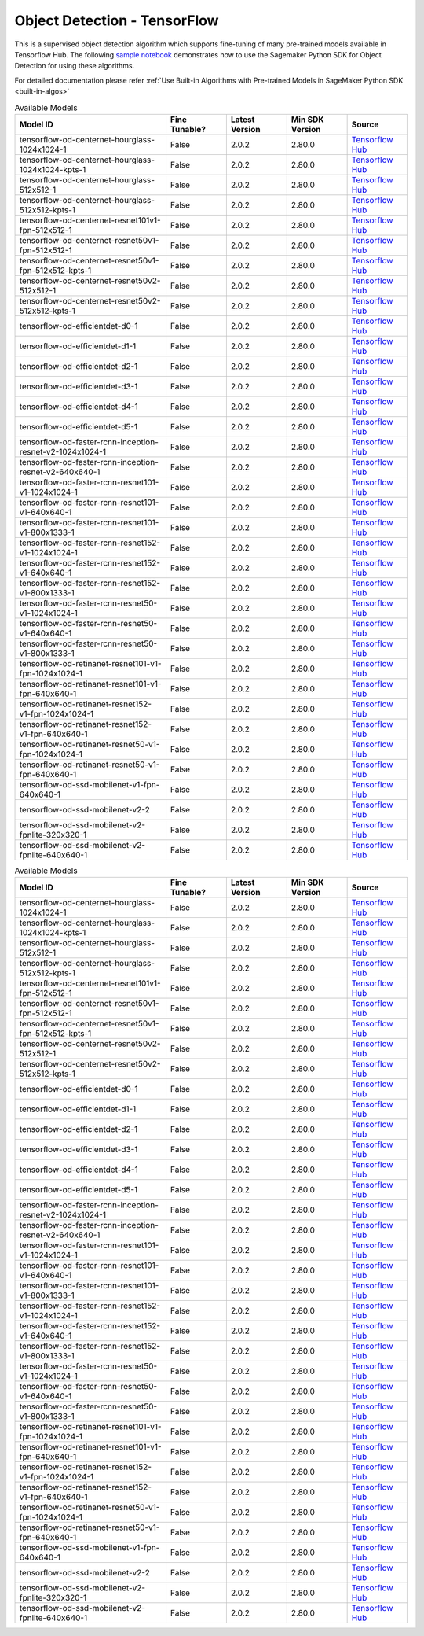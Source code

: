 ###############################
Object Detection - TensorFlow
###############################

This is a supervised object detection algorithm which supports fine-tuning of many pre-trained models available in Tensorflow Hub. The following
`sample notebook <https://github.com/aws/amazon-sagemaker-examples/blob/main/introduction_to_amazon_algorithms/jumpstart_object_detection/Amazon_JumpStart_Object_Detection.ipynb>`__
demonstrates how to use the Sagemaker Python SDK for Object Detection for using these algorithms.

For detailed documentation please refer :ref:`Use Built-in Algorithms with Pre-trained Models in SageMaker Python SDK <built-in-algos>`

.. list-table:: Available Models
   :widths: 50 20 20 20 20
   :header-rows: 1
   :class: datatable

   * - Model ID
     - Fine Tunable?
     - Latest Version
     - Min SDK Version
     - Source
   * - tensorflow-od-centernet-hourglass-1024x1024-1
     - False
     - 2.0.2
     - 2.80.0
     - `Tensorflow Hub <https://tfhub.dev/tensorflow/centernet/hourglass_1024x1024/1>`__
   * - tensorflow-od-centernet-hourglass-1024x1024-kpts-1
     - False
     - 2.0.2
     - 2.80.0
     - `Tensorflow Hub <https://tfhub.dev/tensorflow/centernet/hourglass_1024x1024_kpts/1>`__
   * - tensorflow-od-centernet-hourglass-512x512-1
     - False
     - 2.0.2
     - 2.80.0
     - `Tensorflow Hub <https://tfhub.dev/tensorflow/centernet/hourglass_512x512/1>`__
   * - tensorflow-od-centernet-hourglass-512x512-kpts-1
     - False
     - 2.0.2
     - 2.80.0
     - `Tensorflow Hub <https://tfhub.dev/tensorflow/centernet/hourglass_512x512_kpts/1>`__
   * - tensorflow-od-centernet-resnet101v1-fpn-512x512-1
     - False
     - 2.0.2
     - 2.80.0
     - `Tensorflow Hub <https://tfhub.dev/tensorflow/centernet/resnet101v1_fpn_512x512/1>`__
   * - tensorflow-od-centernet-resnet50v1-fpn-512x512-1
     - False
     - 2.0.2
     - 2.80.0
     - `Tensorflow Hub <https://tfhub.dev/tensorflow/centernet/resnet50v1_fpn_512x512/1>`__
   * - tensorflow-od-centernet-resnet50v1-fpn-512x512-kpts-1
     - False
     - 2.0.2
     - 2.80.0
     - `Tensorflow Hub <https://tfhub.dev/tensorflow/centernet/resnet50v1_fpn_512x512_kpts/1>`__
   * - tensorflow-od-centernet-resnet50v2-512x512-1
     - False
     - 2.0.2
     - 2.80.0
     - `Tensorflow Hub <https://tfhub.dev/tensorflow/centernet/resnet50v2_512x512/1>`__
   * - tensorflow-od-centernet-resnet50v2-512x512-kpts-1
     - False
     - 2.0.2
     - 2.80.0
     - `Tensorflow Hub <https://tfhub.dev/tensorflow/centernet/resnet50v2_512x512_kpts/1>`__
   * - tensorflow-od-efficientdet-d0-1
     - False
     - 2.0.2
     - 2.80.0
     - `Tensorflow Hub <https://tfhub.dev/tensorflow/efficientdet/d0/1>`__
   * - tensorflow-od-efficientdet-d1-1
     - False
     - 2.0.2
     - 2.80.0
     - `Tensorflow Hub <https://tfhub.dev/tensorflow/efficientdet/d1/1>`__
   * - tensorflow-od-efficientdet-d2-1
     - False
     - 2.0.2
     - 2.80.0
     - `Tensorflow Hub <https://tfhub.dev/tensorflow/efficientdet/d2/1>`__
   * - tensorflow-od-efficientdet-d3-1
     - False
     - 2.0.2
     - 2.80.0
     - `Tensorflow Hub <https://tfhub.dev/tensorflow/efficientdet/d3/1>`__
   * - tensorflow-od-efficientdet-d4-1
     - False
     - 2.0.2
     - 2.80.0
     - `Tensorflow Hub <https://tfhub.dev/tensorflow/efficientdet/d4/1>`__
   * - tensorflow-od-efficientdet-d5-1
     - False
     - 2.0.2
     - 2.80.0
     - `Tensorflow Hub <https://tfhub.dev/tensorflow/efficientdet/d5/1>`__
   * - tensorflow-od-faster-rcnn-inception-resnet-v2-1024x1024-1
     - False
     - 2.0.2
     - 2.80.0
     - `Tensorflow Hub <https://tfhub.dev/tensorflow/faster_rcnn/inception_resnet_v2_1024x1024/1>`__
   * - tensorflow-od-faster-rcnn-inception-resnet-v2-640x640-1
     - False
     - 2.0.2
     - 2.80.0
     - `Tensorflow Hub <https://tfhub.dev/tensorflow/faster_rcnn/inception_resnet_v2_640x640/1>`__
   * - tensorflow-od-faster-rcnn-resnet101-v1-1024x1024-1
     - False
     - 2.0.2
     - 2.80.0
     - `Tensorflow Hub <https://tfhub.dev/tensorflow/faster_rcnn/resnet101_v1_1024x1024/1>`__
   * - tensorflow-od-faster-rcnn-resnet101-v1-640x640-1
     - False
     - 2.0.2
     - 2.80.0
     - `Tensorflow Hub <https://tfhub.dev/tensorflow/faster_rcnn/resnet101_v1_640x640/1>`__
   * - tensorflow-od-faster-rcnn-resnet101-v1-800x1333-1
     - False
     - 2.0.2
     - 2.80.0
     - `Tensorflow Hub <https://tfhub.dev/tensorflow/faster_rcnn/resnet101_v1_800x1333/1>`__
   * - tensorflow-od-faster-rcnn-resnet152-v1-1024x1024-1
     - False
     - 2.0.2
     - 2.80.0
     - `Tensorflow Hub <https://tfhub.dev/tensorflow/faster_rcnn/resnet152_v1_1024x1024/1>`__
   * - tensorflow-od-faster-rcnn-resnet152-v1-640x640-1
     - False
     - 2.0.2
     - 2.80.0
     - `Tensorflow Hub <https://tfhub.dev/tensorflow/faster_rcnn/resnet152_v1_640x640/1>`__
   * - tensorflow-od-faster-rcnn-resnet152-v1-800x1333-1
     - False
     - 2.0.2
     - 2.80.0
     - `Tensorflow Hub <https://tfhub.dev/tensorflow/faster_rcnn/resnet152_v1_800x1333/1>`__
   * - tensorflow-od-faster-rcnn-resnet50-v1-1024x1024-1
     - False
     - 2.0.2
     - 2.80.0
     - `Tensorflow Hub <https://tfhub.dev/tensorflow/faster_rcnn/resnet50_v1_1024x1024/1>`__
   * - tensorflow-od-faster-rcnn-resnet50-v1-640x640-1
     - False
     - 2.0.2
     - 2.80.0
     - `Tensorflow Hub <https://tfhub.dev/tensorflow/faster_rcnn/resnet50_v1_640x640/1>`__
   * - tensorflow-od-faster-rcnn-resnet50-v1-800x1333-1
     - False
     - 2.0.2
     - 2.80.0
     - `Tensorflow Hub <https://tfhub.dev/tensorflow/faster_rcnn/resnet50_v1_800x1333/1>`__
   * - tensorflow-od-retinanet-resnet101-v1-fpn-1024x1024-1
     - False
     - 2.0.2
     - 2.80.0
     - `Tensorflow Hub <https://tfhub.dev/tensorflow/retinanet/resnet101_v1_fpn_1024x1024/1>`__
   * - tensorflow-od-retinanet-resnet101-v1-fpn-640x640-1
     - False
     - 2.0.2
     - 2.80.0
     - `Tensorflow Hub <https://tfhub.dev/tensorflow/retinanet/resnet101_v1_fpn_640x640/1>`__
   * - tensorflow-od-retinanet-resnet152-v1-fpn-1024x1024-1
     - False
     - 2.0.2
     - 2.80.0
     - `Tensorflow Hub <https://tfhub.dev/tensorflow/retinanet/resnet152_v1_fpn_1024x1024/1>`__
   * - tensorflow-od-retinanet-resnet152-v1-fpn-640x640-1
     - False
     - 2.0.2
     - 2.80.0
     - `Tensorflow Hub <https://tfhub.dev/tensorflow/retinanet/resnet152_v1_fpn_640x640/1>`__
   * - tensorflow-od-retinanet-resnet50-v1-fpn-1024x1024-1
     - False
     - 2.0.2
     - 2.80.0
     - `Tensorflow Hub <https://tfhub.dev/tensorflow/retinanet/resnet50_v1_fpn_1024x1024/1>`__
   * - tensorflow-od-retinanet-resnet50-v1-fpn-640x640-1
     - False
     - 2.0.2
     - 2.80.0
     - `Tensorflow Hub <https://tfhub.dev/tensorflow/retinanet/resnet50_v1_fpn_640x640/1>`__
   * - tensorflow-od-ssd-mobilenet-v1-fpn-640x640-1
     - False
     - 2.0.2
     - 2.80.0
     - `Tensorflow Hub <https://tfhub.dev/tensorflow/ssd_mobilenet_v1/fpn_640x640/1>`__
   * - tensorflow-od-ssd-mobilenet-v2-2
     - False
     - 2.0.2
     - 2.80.0
     - `Tensorflow Hub <https://tfhub.dev/tensorflow/ssd_mobilenet_v2/2>`__
   * - tensorflow-od-ssd-mobilenet-v2-fpnlite-320x320-1
     - False
     - 2.0.2
     - 2.80.0
     - `Tensorflow Hub <https://tfhub.dev/tensorflow/ssd_mobilenet_v2/fpnlite_320x320/1>`__
   * - tensorflow-od-ssd-mobilenet-v2-fpnlite-640x640-1
     - False
     - 2.0.2
     - 2.80.0
     - `Tensorflow Hub <https://tfhub.dev/tensorflow/ssd_mobilenet_v2/fpnlite_640x640/1>`__

.. list-table:: Available Models
   :widths: 50 20 20 20 20
   :header-rows: 1
   :class: datatable

   * - Model ID
     - Fine Tunable?
     - Latest Version
     - Min SDK Version
     - Source
   * - tensorflow-od-centernet-hourglass-1024x1024-1
     - False
     - 2.0.2
     - 2.80.0
     - `Tensorflow Hub <https://tfhub.dev/tensorflow/centernet/hourglass_1024x1024/1>`__
   * - tensorflow-od-centernet-hourglass-1024x1024-kpts-1
     - False
     - 2.0.2
     - 2.80.0
     - `Tensorflow Hub <https://tfhub.dev/tensorflow/centernet/hourglass_1024x1024_kpts/1>`__
   * - tensorflow-od-centernet-hourglass-512x512-1
     - False
     - 2.0.2
     - 2.80.0
     - `Tensorflow Hub <https://tfhub.dev/tensorflow/centernet/hourglass_512x512/1>`__
   * - tensorflow-od-centernet-hourglass-512x512-kpts-1
     - False
     - 2.0.2
     - 2.80.0
     - `Tensorflow Hub <https://tfhub.dev/tensorflow/centernet/hourglass_512x512_kpts/1>`__
   * - tensorflow-od-centernet-resnet101v1-fpn-512x512-1
     - False
     - 2.0.2
     - 2.80.0
     - `Tensorflow Hub <https://tfhub.dev/tensorflow/centernet/resnet101v1_fpn_512x512/1>`__
   * - tensorflow-od-centernet-resnet50v1-fpn-512x512-1
     - False
     - 2.0.2
     - 2.80.0
     - `Tensorflow Hub <https://tfhub.dev/tensorflow/centernet/resnet50v1_fpn_512x512/1>`__
   * - tensorflow-od-centernet-resnet50v1-fpn-512x512-kpts-1
     - False
     - 2.0.2
     - 2.80.0
     - `Tensorflow Hub <https://tfhub.dev/tensorflow/centernet/resnet50v1_fpn_512x512_kpts/1>`__
   * - tensorflow-od-centernet-resnet50v2-512x512-1
     - False
     - 2.0.2
     - 2.80.0
     - `Tensorflow Hub <https://tfhub.dev/tensorflow/centernet/resnet50v2_512x512/1>`__
   * - tensorflow-od-centernet-resnet50v2-512x512-kpts-1
     - False
     - 2.0.2
     - 2.80.0
     - `Tensorflow Hub <https://tfhub.dev/tensorflow/centernet/resnet50v2_512x512_kpts/1>`__
   * - tensorflow-od-efficientdet-d0-1
     - False
     - 2.0.2
     - 2.80.0
     - `Tensorflow Hub <https://tfhub.dev/tensorflow/efficientdet/d0/1>`__
   * - tensorflow-od-efficientdet-d1-1
     - False
     - 2.0.2
     - 2.80.0
     - `Tensorflow Hub <https://tfhub.dev/tensorflow/efficientdet/d1/1>`__
   * - tensorflow-od-efficientdet-d2-1
     - False
     - 2.0.2
     - 2.80.0
     - `Tensorflow Hub <https://tfhub.dev/tensorflow/efficientdet/d2/1>`__
   * - tensorflow-od-efficientdet-d3-1
     - False
     - 2.0.2
     - 2.80.0
     - `Tensorflow Hub <https://tfhub.dev/tensorflow/efficientdet/d3/1>`__
   * - tensorflow-od-efficientdet-d4-1
     - False
     - 2.0.2
     - 2.80.0
     - `Tensorflow Hub <https://tfhub.dev/tensorflow/efficientdet/d4/1>`__
   * - tensorflow-od-efficientdet-d5-1
     - False
     - 2.0.2
     - 2.80.0
     - `Tensorflow Hub <https://tfhub.dev/tensorflow/efficientdet/d5/1>`__
   * - tensorflow-od-faster-rcnn-inception-resnet-v2-1024x1024-1
     - False
     - 2.0.2
     - 2.80.0
     - `Tensorflow Hub <https://tfhub.dev/tensorflow/faster_rcnn/inception_resnet_v2_1024x1024/1>`__
   * - tensorflow-od-faster-rcnn-inception-resnet-v2-640x640-1
     - False
     - 2.0.2
     - 2.80.0
     - `Tensorflow Hub <https://tfhub.dev/tensorflow/faster_rcnn/inception_resnet_v2_640x640/1>`__
   * - tensorflow-od-faster-rcnn-resnet101-v1-1024x1024-1
     - False
     - 2.0.2
     - 2.80.0
     - `Tensorflow Hub <https://tfhub.dev/tensorflow/faster_rcnn/resnet101_v1_1024x1024/1>`__
   * - tensorflow-od-faster-rcnn-resnet101-v1-640x640-1
     - False
     - 2.0.2
     - 2.80.0
     - `Tensorflow Hub <https://tfhub.dev/tensorflow/faster_rcnn/resnet101_v1_640x640/1>`__
   * - tensorflow-od-faster-rcnn-resnet101-v1-800x1333-1
     - False
     - 2.0.2
     - 2.80.0
     - `Tensorflow Hub <https://tfhub.dev/tensorflow/faster_rcnn/resnet101_v1_800x1333/1>`__
   * - tensorflow-od-faster-rcnn-resnet152-v1-1024x1024-1
     - False
     - 2.0.2
     - 2.80.0
     - `Tensorflow Hub <https://tfhub.dev/tensorflow/faster_rcnn/resnet152_v1_1024x1024/1>`__
   * - tensorflow-od-faster-rcnn-resnet152-v1-640x640-1
     - False
     - 2.0.2
     - 2.80.0
     - `Tensorflow Hub <https://tfhub.dev/tensorflow/faster_rcnn/resnet152_v1_640x640/1>`__
   * - tensorflow-od-faster-rcnn-resnet152-v1-800x1333-1
     - False
     - 2.0.2
     - 2.80.0
     - `Tensorflow Hub <https://tfhub.dev/tensorflow/faster_rcnn/resnet152_v1_800x1333/1>`__
   * - tensorflow-od-faster-rcnn-resnet50-v1-1024x1024-1
     - False
     - 2.0.2
     - 2.80.0
     - `Tensorflow Hub <https://tfhub.dev/tensorflow/faster_rcnn/resnet50_v1_1024x1024/1>`__
   * - tensorflow-od-faster-rcnn-resnet50-v1-640x640-1
     - False
     - 2.0.2
     - 2.80.0
     - `Tensorflow Hub <https://tfhub.dev/tensorflow/faster_rcnn/resnet50_v1_640x640/1>`__
   * - tensorflow-od-faster-rcnn-resnet50-v1-800x1333-1
     - False
     - 2.0.2
     - 2.80.0
     - `Tensorflow Hub <https://tfhub.dev/tensorflow/faster_rcnn/resnet50_v1_800x1333/1>`__
   * - tensorflow-od-retinanet-resnet101-v1-fpn-1024x1024-1
     - False
     - 2.0.2
     - 2.80.0
     - `Tensorflow Hub <https://tfhub.dev/tensorflow/retinanet/resnet101_v1_fpn_1024x1024/1>`__
   * - tensorflow-od-retinanet-resnet101-v1-fpn-640x640-1
     - False
     - 2.0.2
     - 2.80.0
     - `Tensorflow Hub <https://tfhub.dev/tensorflow/retinanet/resnet101_v1_fpn_640x640/1>`__
   * - tensorflow-od-retinanet-resnet152-v1-fpn-1024x1024-1
     - False
     - 2.0.2
     - 2.80.0
     - `Tensorflow Hub <https://tfhub.dev/tensorflow/retinanet/resnet152_v1_fpn_1024x1024/1>`__
   * - tensorflow-od-retinanet-resnet152-v1-fpn-640x640-1
     - False
     - 2.0.2
     - 2.80.0
     - `Tensorflow Hub <https://tfhub.dev/tensorflow/retinanet/resnet152_v1_fpn_640x640/1>`__
   * - tensorflow-od-retinanet-resnet50-v1-fpn-1024x1024-1
     - False
     - 2.0.2
     - 2.80.0
     - `Tensorflow Hub <https://tfhub.dev/tensorflow/retinanet/resnet50_v1_fpn_1024x1024/1>`__
   * - tensorflow-od-retinanet-resnet50-v1-fpn-640x640-1
     - False
     - 2.0.2
     - 2.80.0
     - `Tensorflow Hub <https://tfhub.dev/tensorflow/retinanet/resnet50_v1_fpn_640x640/1>`__
   * - tensorflow-od-ssd-mobilenet-v1-fpn-640x640-1
     - False
     - 2.0.2
     - 2.80.0
     - `Tensorflow Hub <https://tfhub.dev/tensorflow/ssd_mobilenet_v1/fpn_640x640/1>`__
   * - tensorflow-od-ssd-mobilenet-v2-2
     - False
     - 2.0.2
     - 2.80.0
     - `Tensorflow Hub <https://tfhub.dev/tensorflow/ssd_mobilenet_v2/2>`__
   * - tensorflow-od-ssd-mobilenet-v2-fpnlite-320x320-1
     - False
     - 2.0.2
     - 2.80.0
     - `Tensorflow Hub <https://tfhub.dev/tensorflow/ssd_mobilenet_v2/fpnlite_320x320/1>`__
   * - tensorflow-od-ssd-mobilenet-v2-fpnlite-640x640-1
     - False
     - 2.0.2
     - 2.80.0
     - `Tensorflow Hub <https://tfhub.dev/tensorflow/ssd_mobilenet_v2/fpnlite_640x640/1>`__
